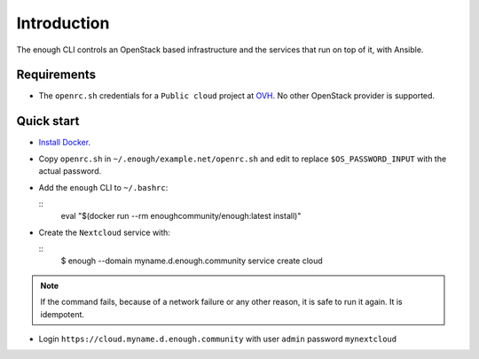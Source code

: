 Introduction
============

The enough CLI controls an OpenStack based infrastructure and the
services that run on top of it, with Ansible.

Requirements
------------

* The ``openrc.sh`` credentials for a ``Public cloud`` project at `OVH
  <https://www.ovh.com/manager/public-cloud/>`__. No other OpenStack
  provider is supported.

Quick start
-----------

* `Install Docker <http://docs.docker.com/engine/installation/>`__.

* Copy ``openrc.sh`` in ``~/.enough/example.net/openrc.sh`` and edit
  to replace ``$OS_PASSWORD_INPUT`` with the actual password.

* Add the ``enough`` CLI to ``~/.bashrc``:

  ::
     eval "$(docker run --rm enoughcommunity/enough:latest install)"

* Create the ``Nextcloud`` service with:

  ::
     $ enough --domain myname.d.enough.community service create cloud

..  note::
    If the command fails, because of a network failure or any other reason,
    it is safe to run it again. It is idempotent.

* Login ``https://cloud.myname.d.enough.community`` with user ``admin`` password ``mynextcloud``
